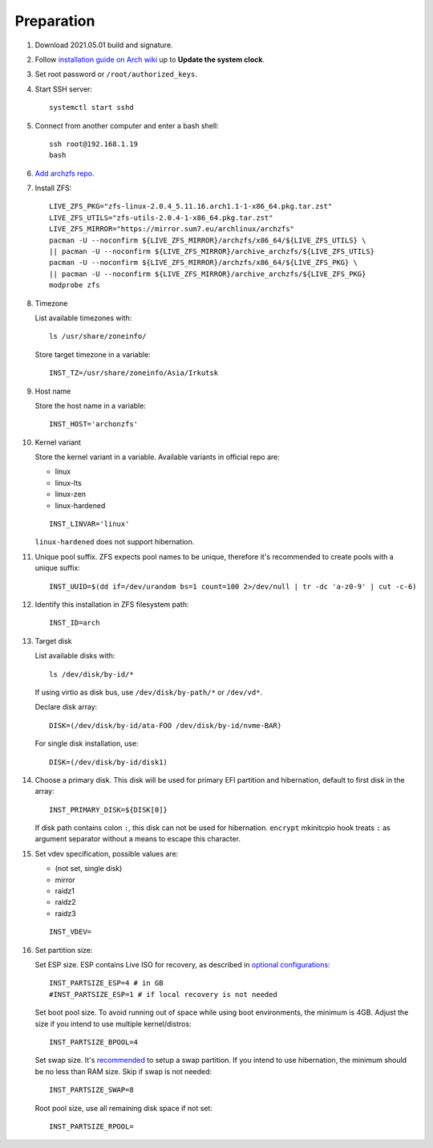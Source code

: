 .. highlight:: sh

Preparation
======================

.. contents:: Table of Contents
   :local:

#. Download 2021.05.01 build and signature.

#. Follow `installation guide on Arch wiki <https://wiki.archlinux.org/title/Installation_guide>`__
   up to **Update the system clock**.

#. Set root password or ``/root/authorized_keys``.
#. Start SSH server::

    systemctl start sshd

#. Connect from another computer
   and enter a bash shell::

    ssh root@192.168.1.19
    bash

#. `Add archzfs repo <../0-archzfs-repo.html>`__.

#.  Install ZFS::

     LIVE_ZFS_PKG="zfs-linux-2.0.4_5.11.16.arch1.1-1-x86_64.pkg.tar.zst"
     LIVE_ZFS_UTILS="zfs-utils-2.0.4-1-x86_64.pkg.tar.zst"
     LIVE_ZFS_MIRROR="https://mirror.sum7.eu/archlinux/archzfs"
     pacman -U --noconfirm ${LIVE_ZFS_MIRROR}/archzfs/x86_64/${LIVE_ZFS_UTILS} \
     || pacman -U --noconfirm ${LIVE_ZFS_MIRROR}/archive_archzfs/${LIVE_ZFS_UTILS}
     pacman -U --noconfirm ${LIVE_ZFS_MIRROR}/archzfs/x86_64/${LIVE_ZFS_PKG} \
     || pacman -U --noconfirm ${LIVE_ZFS_MIRROR}/archive_archzfs/${LIVE_ZFS_PKG}
     modprobe zfs

#. Timezone

   List available timezones with::

    ls /usr/share/zoneinfo/

   Store target timezone in a variable::

    INST_TZ=/usr/share/zoneinfo/Asia/Irkutsk

#. Host name

   Store the host name in a variable::

    INST_HOST='archonzfs'

#. Kernel variant

   Store the kernel variant in a variable.
   Available variants in official repo are:

   - linux
   - linux-lts
   - linux-zen
   - linux-hardened

   ::

    INST_LINVAR='linux'

   ``linux-hardened`` does not support hibernation.

#. Unique pool suffix. ZFS expects pool names to be
   unique, therefore it's recommended to create
   pools with a unique suffix::

    INST_UUID=$(dd if=/dev/urandom bs=1 count=100 2>/dev/null | tr -dc 'a-z0-9' | cut -c-6)

#. Identify this installation in ZFS filesystem path::

    INST_ID=arch

#. Target disk

   List available disks with::

    ls /dev/disk/by-id/*

   If using virtio as disk bus, use
   ``/dev/disk/by-path/*`` or ``/dev/vd*``.

   Declare disk array::

    DISK=(/dev/disk/by-id/ata-FOO /dev/disk/by-id/nvme-BAR)

   For single disk installation, use::

    DISK=(/dev/disk/by-id/disk1)

#. Choose a primary disk. This disk will be used
   for primary EFI partition and hibernation, default to
   first disk in the array::

    INST_PRIMARY_DISK=${DISK[0]}

   If disk path contains colon ``:``, this disk
   can not be used for hibernation. ``encrypt`` mkinitcpio
   hook treats ``:`` as argument separator without a means to
   escape this character.

#. Set vdev specification, possible values are:

   - (not set, single disk)
   - mirror
   - raidz1
   - raidz2
   - raidz3

   ::

    INST_VDEV=

#. Set partition size:

   Set ESP size. ESP contains Live ISO for recovery,
   as described in `optional configurations <4-optional-configuration.html>`__::

    INST_PARTSIZE_ESP=4 # in GB
    #INST_PARTSIZE_ESP=1 # if local recovery is not needed

   Set boot pool size. To avoid running out of space while using
   boot environments, the minimum is 4GB. Adjust the size if you
   intend to use multiple kernel/distros::

    INST_PARTSIZE_BPOOL=4

   Set swap size. It's `recommended <https://chrisdown.name/2018/01/02/in-defence-of-swap.html>`__
   to setup a swap partition. If you intend to use hibernation,
   the minimum should be no less than RAM size. Skip if swap is not needed::

    INST_PARTSIZE_SWAP=8

   Root pool size, use all remaining disk space if not set::

    INST_PARTSIZE_RPOOL=
